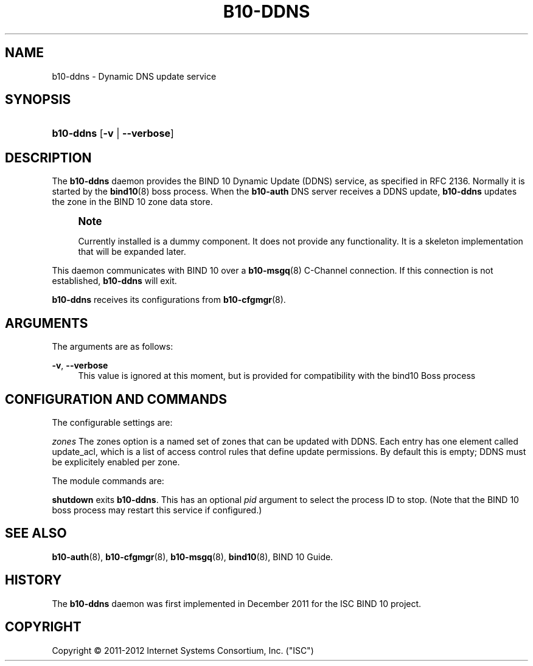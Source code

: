 '\" t
.\"     Title: b10-ddns
.\"    Author: [FIXME: author] [see http://docbook.sf.net/el/author]
.\" Generator: DocBook XSL Stylesheets v1.75.2 <http://docbook.sf.net/>
.\"      Date: February 28, 2012
.\"    Manual: BIND10
.\"    Source: BIND10
.\"  Language: English
.\"
.TH "B10\-DDNS" "8" "February 28, 2012" "BIND10" "BIND10"
.\" -----------------------------------------------------------------
.\" * set default formatting
.\" -----------------------------------------------------------------
.\" disable hyphenation
.nh
.\" disable justification (adjust text to left margin only)
.ad l
.\" -----------------------------------------------------------------
.\" * MAIN CONTENT STARTS HERE *
.\" -----------------------------------------------------------------
.SH "NAME"
b10-ddns \- Dynamic DNS update service
.SH "SYNOPSIS"
.HP \w'\fBb10\-ddns\fR\ 'u
\fBb10\-ddns\fR [\fB\-v\fR | \fB\-\-verbose\fR]
.SH "DESCRIPTION"
.PP
The
\fBb10\-ddns\fR
daemon provides the BIND 10 Dynamic Update (DDNS) service, as specified in RFC 2136\&. Normally it is started by the
\fBbind10\fR(8)
boss process\&. When the
\fBb10\-auth\fR
DNS server receives a DDNS update,
\fBb10\-ddns\fR
updates the zone in the BIND 10 zone data store\&.
.if n \{\
.sp
.\}
.RS 4
.it 1 an-trap
.nr an-no-space-flag 1
.nr an-break-flag 1
.br
.ps +1
\fBNote\fR
.ps -1
.br
.PP
Currently installed is a dummy component\&. It does not provide any functionality\&. It is a skeleton implementation that will be expanded later\&.
.sp .5v
.RE
.PP
This daemon communicates with BIND 10 over a
\fBb10-msgq\fR(8)
C\-Channel connection\&. If this connection is not established,
\fBb10\-ddns\fR
will exit\&.
.PP

\fBb10\-ddns\fR
receives its configurations from
\fBb10-cfgmgr\fR(8)\&.
.SH "ARGUMENTS"
.PP
The arguments are as follows:
.PP
\fB\-v\fR, \fB\-\-verbose\fR
.RS 4
This value is ignored at this moment, but is provided for compatibility with the bind10 Boss process
.RE
.SH "CONFIGURATION AND COMMANDS"
.PP
The configurable settings are:
.PP

\fIzones\fR
The zones option is a named set of zones that can be updated with DDNS\&. Each entry has one element called update_acl, which is a list of access control rules that define update permissions\&. By default this is empty; DDNS must be explicitely enabled per zone\&.
.PP
The module commands are:
.PP

\fBshutdown\fR
exits
\fBb10\-ddns\fR\&. This has an optional
\fIpid\fR
argument to select the process ID to stop\&. (Note that the BIND 10 boss process may restart this service if configured\&.)
.SH "SEE ALSO"
.PP

\fBb10-auth\fR(8),
\fBb10-cfgmgr\fR(8),
\fBb10-msgq\fR(8),
\fBbind10\fR(8),
BIND 10 Guide\&.
.SH "HISTORY"
.PP
The
\fBb10\-ddns\fR
daemon was first implemented in December 2011 for the ISC BIND 10 project\&.
.SH "COPYRIGHT"
.br
Copyright \(co 2011-2012 Internet Systems Consortium, Inc. ("ISC")
.br
